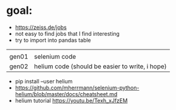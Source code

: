 * goal:

- https://zeiss.de/jobs
- not easy to find jobs that I find interesting
- try to import into pandas table


|       |               |
| gen01 | selenium code |
| gen02 | helium code (should be easier to write, i hope) |

- pip install --user helium
- https://github.com/mherrmann/selenium-python-helium/blob/master/docs/cheatsheet.md
- helium tutorial https://youtu.be/Texh_xJfzEM
